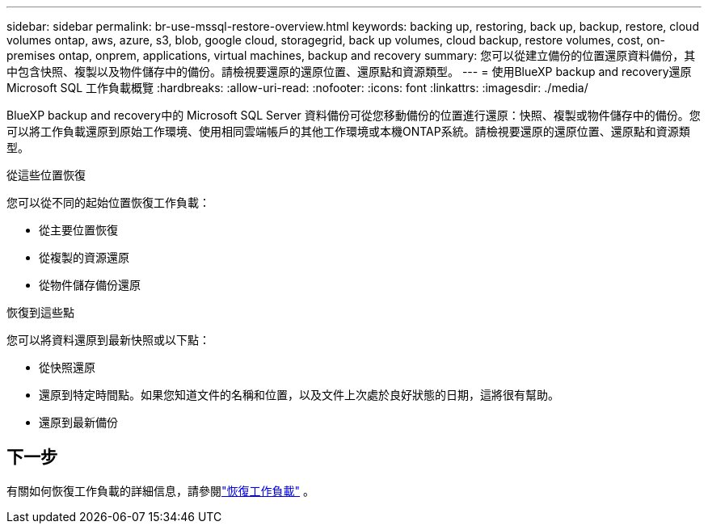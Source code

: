 ---
sidebar: sidebar 
permalink: br-use-mssql-restore-overview.html 
keywords: backing up, restoring, back up, backup, restore, cloud volumes ontap, aws, azure, s3, blob, google cloud, storagegrid, back up volumes, cloud backup, restore volumes, cost, on-premises ontap, onprem, applications, virtual machines, backup and recovery 
summary: 您可以從建立備份的位置還原資料備份，其中包含快照、複製以及物件儲存中的備份。請檢視要還原的還原位置、還原點和資源類型。 
---
= 使用BlueXP backup and recovery還原 Microsoft SQL 工作負載概覽
:hardbreaks:
:allow-uri-read: 
:nofooter: 
:icons: font
:linkattrs: 
:imagesdir: ./media/


[role="lead"]
BlueXP backup and recovery中的 Microsoft SQL Server 資料備份可從您移動備份的位置進行還原：快照、複製或物件儲存中的備份。您可以將工作負載還原到原始工作環境、使用相同雲端帳戶的其他工作環境或本機ONTAP系統。請檢視要還原的還原位置、還原點和資源類型。

.從這些位置恢復
您可以從不同的起始位置恢復工作負載：

* 從主要位置恢復
* 從複製的資源還原
* 從物件儲存備份還原


.恢復到這些點
您可以將資料還原到最新快照或以下點：

* 從快照還原
* 還原到特定時間點。如果您知道文件的名稱和位置，以及文件上次處於良好狀態的日期，這將很有幫助。
* 還原到最新備份




== 下一步

有關如何恢復工作負載的詳細信息，請參閱link:br-use-mssql-restore.html["恢復工作負載"] 。
